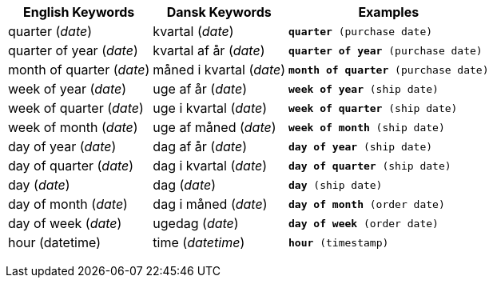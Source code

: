 +++<table class="tg">++++++<tr>++++++<th class="tg-31q5">+++English Keywords+++</th>+++
    +++<th class="tg-31q5">+++Dansk Keywords+++</th>+++
    +++<th class="tg-31q5">+++Examples+++</th>++++++</tr>+++
  +++<tr>++++++<td class="tg-b7b8">+++quarter (+++<em>+++date+++</em>+++)+++</td>+++
    +++<td class="tg-b7b8">+++kvartal (+++<em>+++date+++</em>+++)+++</td>+++
    +++<td class="tg-b7b8">++++++<code>++++++<b>+++quarter+++</b>+++ (purchase date)+++</code>++++++</td>++++++</tr>+++
  +++<tr>++++++<td class="tg-yw4l">+++quarter of year (+++<em>+++date+++</em>+++)+++</td>+++
    +++<td class="tg-yw4l">+++kvartal af år (+++<em>+++date+++</em>+++)+++</td>+++
    +++<td class="tg-yw4l">++++++<code>++++++<b>+++quarter of year+++</b>+++ (purchase date)+++</code>++++++</td>++++++</tr>+++
  +++<tr>++++++<td class="tg-b7b8">+++month of quarter (+++<em>+++date+++</em>+++)+++</td>+++
    +++<td class="tg-b7b8">+++måned i kvartal (+++<em>+++date+++</em>+++)+++</td>+++
    +++<td class="tg-b7b8">++++++<code>++++++<b>+++month of quarter+++</b>+++ (purchase date)+++</code>++++++</td>++++++</tr>+++
  +++<tr>++++++<td class="tg-yw4l">+++week of year (+++<em>+++date+++</em>+++)+++</td>+++
    +++<td class="tg-yw4l">+++uge af år (+++<em>+++date+++</em>+++)+++</td>+++
    +++<td class="tg-yw4l">++++++<code>++++++<b>+++week of year+++</b>+++ (ship date)+++</code>++++++</td>++++++</tr>+++
  +++<tr>++++++<td class="tg-b7b8">+++week of quarter (+++<em>+++date+++</em>+++)+++</td>+++
    +++<td class="tg-b7b8">+++uge i kvartal (+++<em>+++date+++</em>+++)+++</td>+++
    +++<td class="tg-b7b8">++++++<code>++++++<b>+++week of quarter+++</b>+++ (ship date)+++</code>++++++</td>++++++</tr>+++
  +++<tr>++++++<td class="tg-yw4l">+++week of month (+++<em>+++date+++</em>+++)+++</td>+++
    +++<td class="tg-yw4l">+++uge af måned (+++<em>+++date+++</em>+++)+++</td>+++
    +++<td class="tg-yw4l">++++++<code>++++++<b>+++week of month+++</b>+++ (ship date)+++</code>++++++</td>++++++</tr>+++
  +++<tr>++++++<td class="tg-b7b8">+++day of year (+++<em>+++date+++</em>+++)+++</td>+++
    +++<td class="tg-b7b8">+++dag af år  (+++<em>+++date+++</em>+++)+++</td>+++
    +++<td class="tg-b7b8">++++++<code>++++++<b>+++day of year+++</b>+++ (ship date)+++</code>++++++</td>++++++</tr>+++
  +++<tr>++++++<td class="tg-yw4l">+++day of quarter (+++<em>+++date+++</em>+++)+++</td>+++
    +++<td class="tg-yw4l">+++dag i kvartal (+++<em>+++date+++</em>+++)+++</td>+++
    +++<td class="tg-yw4l">++++++<code>++++++<b>+++day of quarter+++</b>+++ (ship date)+++</code>++++++</td>++++++</tr>+++
  +++<tr>++++++<td class="tg-b7b8">+++day (+++<em>+++date+++</em>+++)+++</td>+++
    +++<td class="tg-b7b8">+++dag (+++<em>+++date+++</em>+++)+++</td>+++
    +++<td class="tg-b7b8">++++++<code>++++++<b>+++day+++</b>+++ (ship date)+++</code>++++++</td>++++++</tr>+++
  +++<tr>++++++<td class="tg-yw4l">+++day of month (+++<em>+++date+++</em>+++)+++</td>+++
    +++<td class="tg-yw4l">+++dag i måned (+++<em>+++date+++</em>+++)+++</td>+++
    +++<td class="tg-yw4l">++++++<code>++++++<b>+++day of month+++</b>+++ (order date)+++</code>++++++</td>++++++</tr>+++
  +++<tr>++++++<td class="tg-b7b8">+++day of week (+++<em>+++date+++</em>+++)+++</td>+++
    +++<td class="tg-b7b8">+++ugedag (+++<em>+++date+++</em>+++)+++</td>+++
    +++<td class="tg-b7b8">++++++<code>++++++<b>+++day of week+++</b>+++ (order date)+++</code>++++++</td>++++++</tr>+++
  +++<tr>++++++<td class="tg-yw4l">+++hour (datetime)+++</td>+++
    +++<td class="tg-yw4l">+++time (+++<em>+++datetime+++</em>+++)+++</td>+++
    +++<td class="tg-yw4l">++++++<code>++++++<b>+++hour+++</b>+++ (timestamp)+++</code>++++++</td>++++++</tr>++++++</table>+++
